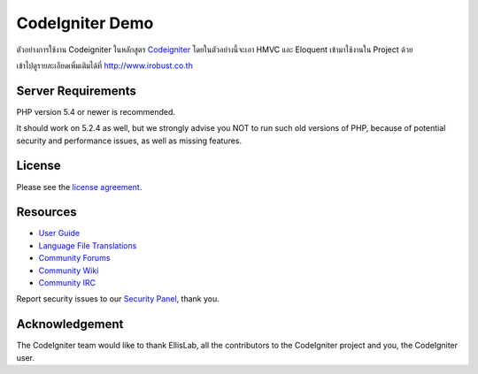 ###################
CodeIgniter Demo
###################

ตัวอย่างการใช้งาน Codeigniter ในหลักสูตร `Codeigniter <http://irobust.co.th/courses/CodeIgniter.php#start>`_ โดยในตัวอย่างนี้จะเอา HMVC และ Eloquent เข้ามาใช้งานใน Project ด้วย

เข้าไปดูรายละเอียดเพิ่มเติมได้ที่ `<http://www.irobust.co.th>`_

*******************
Server Requirements
*******************

PHP version 5.4 or newer is recommended.

It should work on 5.2.4 as well, but we strongly advise you NOT to run
such old versions of PHP, because of potential security and performance
issues, as well as missing features.

*******
License
*******

Please see the `license
agreement <https://github.com/bcit-ci/CodeIgniter/blob/develop/user_guide_src/source/license.rst>`_.

*********
Resources
*********

-  `User Guide <http://www.codeigniter.com/docs>`_
-  `Language File Translations <https://github.com/bcit-ci/codeigniter3-translations>`_
-  `Community Forums <http://forum.codeigniter.com/>`_
-  `Community Wiki <https://github.com/bcit-ci/CodeIgniter/wiki>`_
-  `Community IRC <http://www.codeigniter.com/irc>`_

Report security issues to our `Security Panel <mailto:security@codeigniter.com>`_, thank you.

***************
Acknowledgement
***************

The CodeIgniter team would like to thank EllisLab, all the
contributors to the CodeIgniter project and you, the CodeIgniter user.
